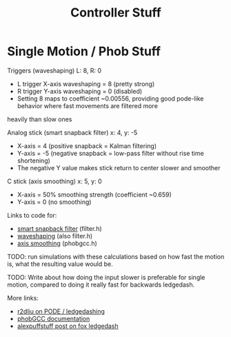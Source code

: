 #+TITLE: Controller Stuff
* Single Motion / Phob Stuff

Triggers (waveshaping) L: 8, R: 0
- L trigger X-axis waveshaping = 8 (pretty strong)
- R trigger Y-axis waveshaping = 0 (disabled)
- Setting 8 maps to coefficient ~0.00556, providing good pode-like behavior where fast movements are filtered more
heavily than slow ones

Analog stick (smart snapback filter) x: 4, y: -5
- X-axis = 4 (positive snapback = Kalman filtering)
- Y-axis = -5 (negative snapback = low-pass filter without rise time shortening)
- The negative Y value makes stick return to center slower and smoother

C stick (axis smoothing) x: 5, y: 0
- X-axis = 50% smoothing strength (coefficient ~0.659)
- Y-axis = 0 (no smoothing)

Links to code for:
- [[https://github.com/PhobGCC/PhobGCC-SW/blob/1ff160c13d1e2062bc9c257823d501bedbcb6d1b/PhobGCC/common/filter.h#L184][smart snapback filter]] (filter.h)
- [[https://github.com/PhobGCC/PhobGCC-SW/blob/1ff160c13d1e2062bc9c257823d501bedbcb6d1b/PhobGCC/common/filter.h#L224][waveshaping]] (also filter.h)
- [[https://github.com/PhobGCC/PhobGCC-SW/blob/1ff160c13d1e2062bc9c257823d501bedbcb6d1b/PhobGCC/common/phobGCC.h#L2245][axis smoothing]] (phobgcc.h)

TODO: run simulations with these calculations based on how fast the motion is, what the resulting value would be.

TODO: Write about how doing the input slower is preferable for single motion, compared to doing it really fast for backwards ledgedash.

More links:
- [[https://r2dliu.com/articles/ledgedash][r2dliu on PODE / ledgedashing]]
- [[https://github.com/PhobGCC/PhobGCC-doc/blob/main/For_Users/Phob_Calibration_Guide_Latest.md][phobGCC documentation]]
- [[https://alexspuffstuff.blogspot.com/2019/03/fox-ledgedash-consistency_23.html][alexpuffstuff post on fox ledgedash]]
